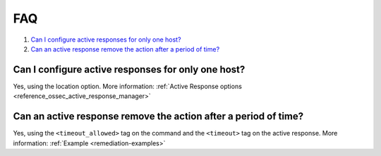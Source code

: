 .. Copyright (C) 2021 Wazuh, Inc.

.. _remediation-faq:

FAQ
===

#. `Can I configure active responses for only one host?`_
#. `Can an active response remove the action after a period of time?`_

Can I configure active responses for only one host?
---------------------------------------------------
Yes, using the location option. More information: :ref:`Active Response options <reference_ossec_active_response_manager>`

Can an active response remove the action after a period of time?
----------------------------------------------------------------
Yes, using the ``<timeout_allowed>`` tag on the command and the ``<timeout>`` tag on the active response. More information: :ref:`Example <remediation-examples>`
